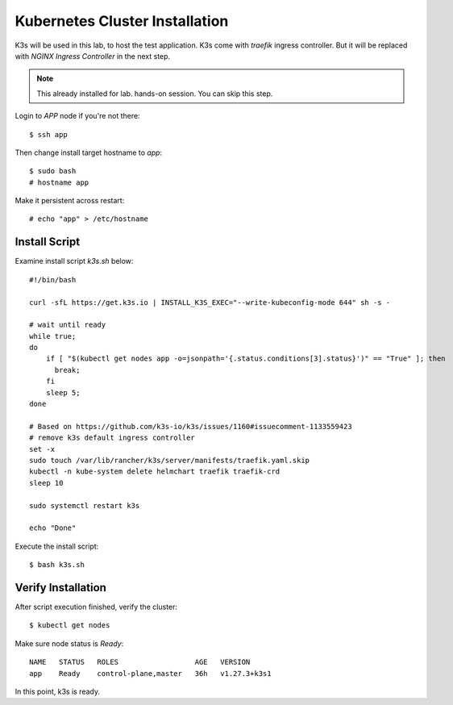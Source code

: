 Kubernetes Cluster Installation
====

K3s will be used in this lab, to host the test application.
K3s come with *traefik* ingress controller. 
But it will be replaced with *NGINX Ingress Controller* in the next step.

.. note::
  This already installed for lab. hands-on session. You can skip this step.

Login to *APP* node if you're not there::
  
  $ ssh app

Then change install target hostname to `app`::

  $ sudo bash
  # hostname app

Make it persistent across restart::

  # echo "app" > /etc/hostname

Install Script
----

Examine install script `k3s.sh` below::

  #!/bin/bash
  
  curl -sfL https://get.k3s.io | INSTALL_K3S_EXEC="--write-kubeconfig-mode 644" sh -s -
  
  # wait until ready
  while true;
  do
      if [ "$(kubectl get nodes app -o=jsonpath='{.status.conditions[3].status}')" == "True" ]; then
        break;
      fi
      sleep 5;
  done
  
  # Based on https://github.com/k3s-io/k3s/issues/1160#issuecomment-1133559423
  # remove k3s default ingress controller
  set -x
  sudo touch /var/lib/rancher/k3s/server/manifests/traefik.yaml.skip
  kubectl -n kube-system delete helmchart traefik traefik-crd
  sleep 10

  sudo systemctl restart k3s
  
  echo "Done"

Execute the install script::

  $ bash k3s.sh

Verify Installation
----

After script execution finished, verify the cluster::

  $ kubectl get nodes

Make sure node status is *Ready*::

  NAME   STATUS   ROLES                  AGE   VERSION
  app    Ready    control-plane,master   36h   v1.27.3+k3s1

In this point, k3s is ready.